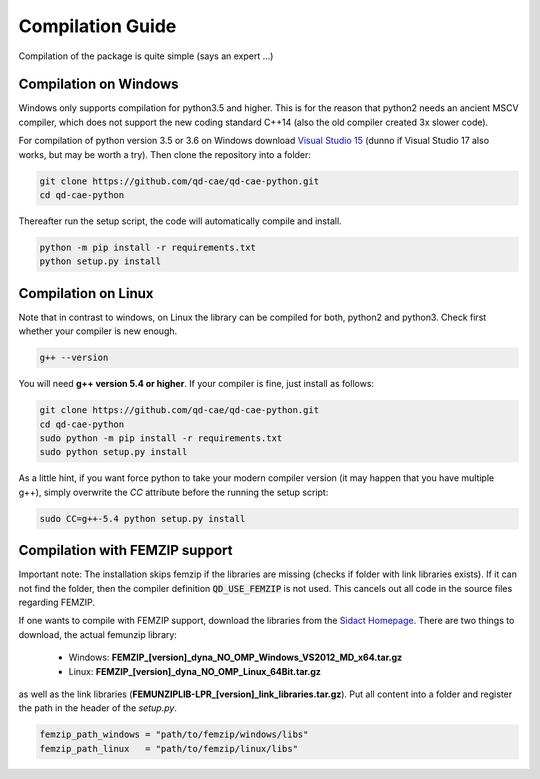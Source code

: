 
Compilation Guide
=================

Compilation of the package is quite simple (says an expert ...)


Compilation on Windows
----------------------

Windows only supports compilation for python3.5 and higher. This is for the reason that python2 needs an ancient MSCV compiler, which does not support the new coding standard C++14 (also the old compiler created 3x slower code).

For compilation of python version 3.5 or 3.6 on Windows download `Visual Studio 15`_ (dunno if Visual Studio 17 also works, but may be worth a try). Then clone the repository into a folder:

.. _Visual Studio 15: https://www.visualstudio.com/de/vs/older-downloads/

.. code-block:: bash

    git clone https://github.com/qd-cae/qd-cae-python.git
    cd qd-cae-python

Thereafter run the setup script, the code will automatically compile and install. 

.. code-block:: bash

    python -m pip install -r requirements.txt
    python setup.py install


Compilation on Linux
--------------------

Note that in contrast to windows, on Linux the library can be compiled for both, python2 and python3. Check first whether your compiler is new enough.

.. code-block:: bash

    g++ --version

You will need **g++ version 5.4 or higher**. If your compiler is fine, just install as follows:

.. code-block:: bash

    git clone https://github.com/qd-cae/qd-cae-python.git
    cd qd-cae-python
    sudo python -m pip install -r requirements.txt
    sudo python setup.py install

As a little hint, if you want force python to take your modern compiler version (it may happen that you have multiple g++), simply overwrite the `CC` attribute before the running the setup script:

.. code-block:: bash

    sudo CC=g++-5.4 python setup.py install


Compilation with FEMZIP support
-------------------------------

Important note: The installation skips femzip if the libraries are missing (checks if folder with link libraries exists). If it can not find the folder, then the compiler definition :code:`QD_USE_FEMZIP` is not used. This cancels out all code in the source files regarding FEMZIP.

If one wants to compile with FEMZIP support, download the libraries from the `Sidact Homepage`_. There are two things to download, the actual femunzip library:

 - Windows: **FEMZIP_[version]_dyna_NO_OMP_Windows_VS2012_MD_x64.tar.gz**
 - Linux: **FEMZIP_[version]_dyna_NO_OMP_Linux_64Bit.tar.gz**

as well as the link libraries (**FEMUNZIPLIB-LPR_[version]_link_libraries.tar.gz**). Put all content into a folder and register the path in the header of the `setup.py`. 

.. code-block:: python

    femzip_path_windows = "path/to/femzip/windows/libs"
    femzip_path_linux   = "path/to/femzip/linux/libs"



.. _Sidact Homepage: http://www.sidact.com/

